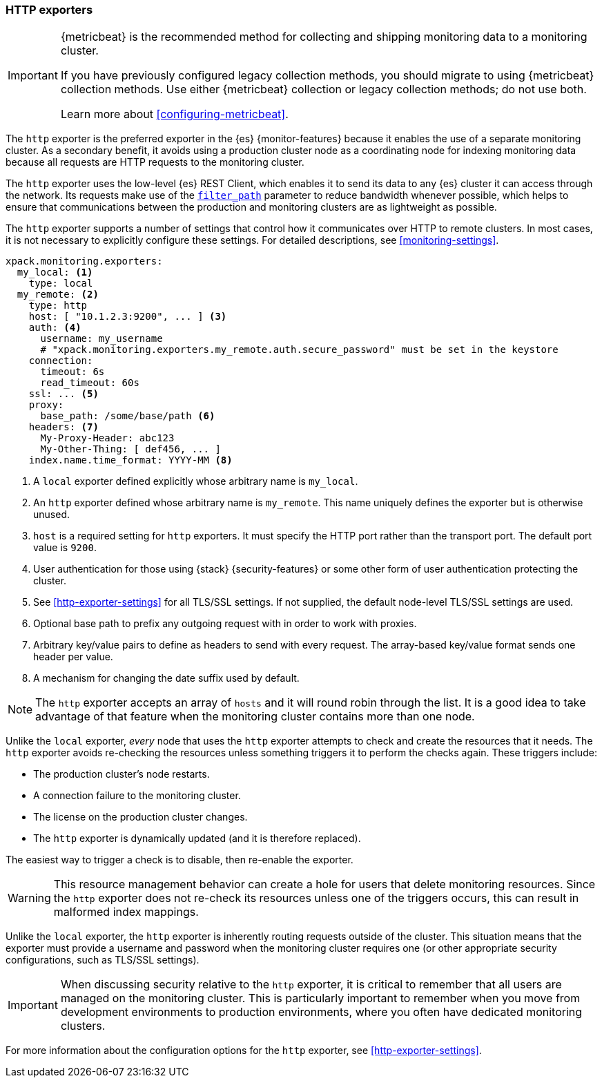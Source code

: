 [role="xpack"]
[[http-exporter]]
=== HTTP exporters

[IMPORTANT]
=========================
{metricbeat} is the recommended method for collecting and shipping monitoring
data to a monitoring cluster.

If you have previously configured legacy collection methods, you should migrate
to using {metricbeat} collection methods. Use either {metricbeat} collection or
legacy collection methods; do not use both.

Learn more about <<configuring-metricbeat>>.
=========================

The `http` exporter is the preferred exporter in the {es} {monitor-features}
because it enables the use of a separate monitoring cluster. As a secondary
benefit, it avoids using a production cluster node as a coordinating node for
indexing monitoring data because all requests are HTTP requests to the
monitoring cluster.

The `http` exporter uses the low-level {es} REST Client, which enables it to
send its data to any {es} cluster it can access through the network. Its requests
make use of the <<common-options-response-filtering,`filter_path`>> parameter to
reduce bandwidth whenever possible, which helps to ensure that communications
between the production and monitoring clusters are as lightweight as possible.

The `http` exporter supports a number of settings that control how it
communicates over HTTP to remote clusters. In most cases, it is not
necessary to explicitly configure these settings. For detailed
descriptions, see <<monitoring-settings>>.

[source,yaml]
----------------------------------
xpack.monitoring.exporters:
  my_local: <1>
    type: local
  my_remote: <2>
    type: http
    host: [ "10.1.2.3:9200", ... ] <3>
    auth: <4>
      username: my_username
      # "xpack.monitoring.exporters.my_remote.auth.secure_password" must be set in the keystore
    connection:
      timeout: 6s
      read_timeout: 60s
    ssl: ... <5>
    proxy:
      base_path: /some/base/path <6>
    headers: <7>
      My-Proxy-Header: abc123
      My-Other-Thing: [ def456, ... ]
    index.name.time_format: YYYY-MM <8>

----------------------------------
<1> A `local` exporter defined explicitly whose arbitrary name is `my_local`.
<2> An `http` exporter defined whose arbitrary name is `my_remote`. This name
uniquely defines the exporter but is otherwise unused.
<3> `host` is a required setting for `http` exporters. It must specify the HTTP
port rather than the transport port. The default port value is `9200`.
<4> User authentication for those using {stack} {security-features} or some other
    form of user authentication protecting the cluster.
<5> See <<http-exporter-settings>> for all TLS/SSL settings. If not supplied,
the default node-level TLS/SSL settings are used.
<6> Optional base path to prefix any outgoing request with in order to
    work with proxies.
<7> Arbitrary key/value pairs to define as headers to send with every request.
    The array-based key/value format sends one header per value.
<8> A mechanism for changing the date suffix used by default.

NOTE: The `http` exporter accepts an array of `hosts` and it will round robin
through the list. It is a good idea to take advantage of that feature when the
monitoring cluster contains more than one node.

Unlike the `local` exporter, _every_ node that uses the `http` exporter attempts
to check and create the resources that it needs. The `http` exporter avoids
re-checking the resources unless something triggers it to perform the checks
again. These triggers include:

* The production cluster's node restarts.
* A connection failure to the monitoring cluster.
* The license on the production cluster changes.
* The `http` exporter is dynamically updated (and it is therefore replaced).

The easiest way to trigger a check is to disable, then re-enable the exporter.

WARNING: This resource management behavior can create a hole for users that
delete monitoring resources. Since the `http` exporter does not re-check its
resources unless one of the triggers occurs, this can result in malformed index
mappings.

Unlike the `local` exporter, the `http` exporter is inherently routing requests
outside of the cluster. This situation means that the exporter must provide a
username and password when the monitoring cluster requires one (or other
appropriate security configurations, such as TLS/SSL settings).

IMPORTANT: When discussing security relative to the `http` exporter, it is
critical to remember that all users are managed on the monitoring cluster. This
is particularly important to remember when you move from development
environments to production environments, where you often have dedicated
monitoring clusters.

For more information about the configuration options for the `http` exporter,
see <<http-exporter-settings>>.
